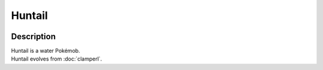 .. huntail:

Huntail
--------

.. image:: ../../_images/pokemobs/gen_3/entity_icon/textures/huntail.png
    :width: 400
    :alt: Huntail
.. image:: ../../_images/pokemobs/gen_3/entity_icon/textures/huntails.png
    :width: 400
    :alt: Huntail


Description
============
| Huntail is a water Pokémob.
| Huntail evolves from :doc:`clamperl`.